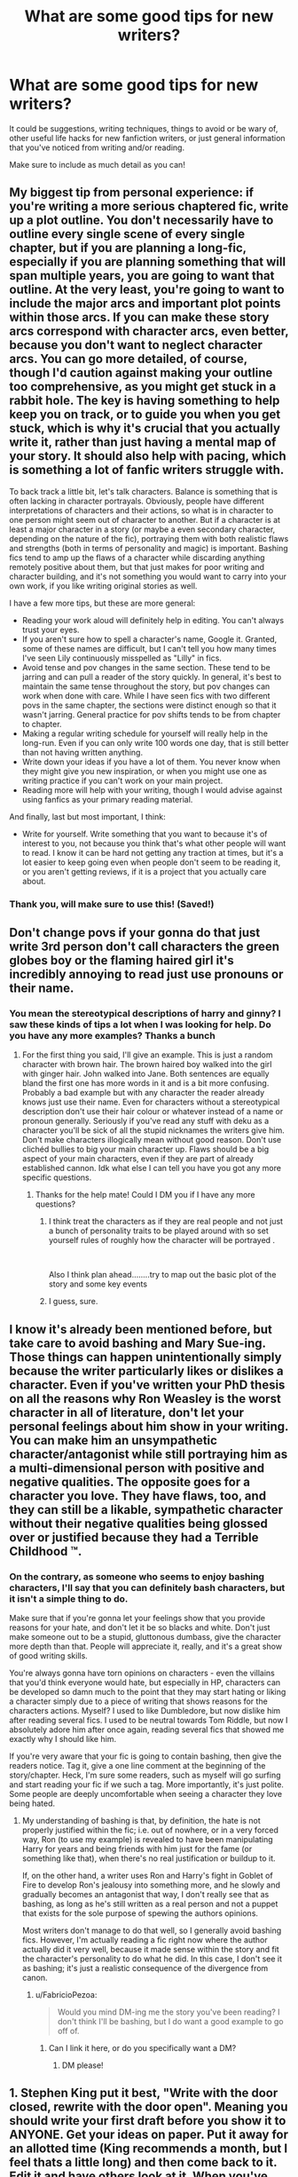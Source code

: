#+TITLE: What are some good tips for new writers?

* What are some good tips for new writers?
:PROPERTIES:
:Author: FabricioPezoa
:Score: 17
:DateUnix: 1588302696.0
:DateShort: 2020-May-01
:FlairText: Discussion
:END:
It could be suggestions, writing techniques, things to avoid or be wary of, other useful life hacks for new fanfiction writers, or just general information that you've noticed from writing and/or reading.

Make sure to include as much detail as you can!


** My biggest tip from personal experience: if you're writing a more serious chaptered fic, write up a plot outline. You don't necessarily have to outline every single scene of every single chapter, but if you are planning a long-fic, especially if you are planning something that will span multiple years, you are going to want that outline. At the very least, you're going to want to include the major arcs and important plot points within those arcs. If you can make these story arcs correspond with character arcs, even better, because you don't want to neglect character arcs. You can go more detailed, of course, though I'd caution against making your outline too comprehensive, as you might get stuck in a rabbit hole. The key is having something to help keep you on track, or to guide you when you get stuck, which is why it's crucial that you actually write it, rather than just having a mental map of your story. It should also help with pacing, which is something a lot of fanfic writers struggle with.

To back track a little bit, let's talk characters. Balance is something that is often lacking in character portrayals. Obviously, people have different interpretations of characters and their actions, so what is in character to one person might seem out of character to another. But if a character is at least a major character in a story (or maybe a even secondary character, depending on the nature of the fic), portraying them with both realistic flaws and strengths (both in terms of personality and magic) is important. Bashing fics tend to amp up the flaws of a character while discarding anything remotely positive about them, but that just makes for poor writing and character building, and it's not something you would want to carry into your own work, if you like writing original stories as well.

I have a few more tips, but these are more general:

- Reading your work aloud will definitely help in editing. You can't always trust your eyes.
- If you aren't sure how to spell a character's name, Google it. Granted, some of these names are difficult, but I can't tell you how many times I've seen Lily continuously misspelled as "Lilly" in fics.
- Avoid tense and pov changes in the same section. These tend to be jarring and can pull a reader of the story quickly. In general, it's best to maintain the same tense throughout the story, but pov changes can work when done with care. While I have seen fics with two different povs in the same chapter, the sections were distinct enough so that it wasn't jarring. General practice for pov shifts tends to be from chapter to chapter.
- Making a regular writing schedule for yourself will really help in the long-run. Even if you can only write 100 words one day, that is still better than not having written anything.
- Write down your ideas if you have a lot of them. You never know when they might give you new inspiration, or when you might use one as writing practice if you can't work on your main project.
- Reading more will help with your writing, though I would advise against using fanfics as your primary reading material.

And finally, last but most important, I think:

- Write for yourself. Write something that you want to because it's of interest to you, not because you think that's what other people will want to read. I know it can be hard not getting any traction at times, but it's a lot easier to keep going even when people don't seem to be reading it, or you aren't getting reviews, if it is a project that you actually care about.
:PROPERTIES:
:Author: tragicHoratio
:Score: 21
:DateUnix: 1588306673.0
:DateShort: 2020-May-01
:END:

*** Thank you, will make sure to use this! (Saved!)
:PROPERTIES:
:Author: FabricioPezoa
:Score: 3
:DateUnix: 1588309124.0
:DateShort: 2020-May-01
:END:


** Don't change povs if your gonna do that just write 3rd person don't call characters the green globes boy or the flaming haired girl it's incredibly annoying to read just use pronouns or their name.
:PROPERTIES:
:Author: _NotMitetechno_
:Score: 6
:DateUnix: 1588307450.0
:DateShort: 2020-May-01
:END:

*** You mean the stereotypical descriptions of harry and ginny? I saw these kinds of tips a lot when I was looking for help. Do you have any more examples? Thanks a bunch
:PROPERTIES:
:Author: FabricioPezoa
:Score: 4
:DateUnix: 1588309188.0
:DateShort: 2020-May-01
:END:

**** For the first thing you said, I'll give an example. This is just a random character with brown hair. The brown haired boy walked into the girl with ginger hair. John walked into Jane. Both sentences are equally bland the first one has more words in it and is a bit more confusing. Probably a bad example but with any character the reader already knows just use their name. Even for characters without a stereotypical description don't use their hair colour or whatever instead of a name or pronoun generally. Seriously if you've read any stuff with deku as a character you'll be sick of all the stupid nicknames the writers give him. Don't make characters illogically mean without good reason. Don't use clichéd bullies to big your main character up. Flaws should be a big aspect of your main characters, even if they are part of already established cannon. Idk what else I can tell you have you got any more specific questions.
:PROPERTIES:
:Author: _NotMitetechno_
:Score: 5
:DateUnix: 1588309521.0
:DateShort: 2020-May-01
:END:

***** Thanks for the help mate! Could I DM you if I have any more questions?
:PROPERTIES:
:Author: FabricioPezoa
:Score: 2
:DateUnix: 1588342694.0
:DateShort: 2020-May-01
:END:

****** I think treat the characters as if they are real people and not just a bunch of personality traits to be played around with so set yourself rules of roughly how the character will be portrayed .

​

Also I think plan ahead........try to map out the basic plot of the story and some key events
:PROPERTIES:
:Author: Thorfan23
:Score: 2
:DateUnix: 1588349452.0
:DateShort: 2020-May-01
:END:


****** I guess, sure.
:PROPERTIES:
:Author: _NotMitetechno_
:Score: 1
:DateUnix: 1588343342.0
:DateShort: 2020-May-01
:END:


** I know it's already been mentioned before, but take care to avoid bashing and Mary Sue-ing. Those things can happen unintentionally simply because the writer particularly likes or dislikes a character. Even if you've written your PhD thesis on all the reasons why Ron Weasley is the worst character in all of literature, don't let your personal feelings about him show in your writing. You can make him an unsympathetic character/antagonist while still portraying him as a multi-dimensional person with positive and negative qualities. The opposite goes for a character you love. They have flaws, too, and they can still be a likable, sympathetic character without their negative qualities being glossed over or justified because they had a Terrible Childhood ™.
:PROPERTIES:
:Author: Abie775
:Score: 7
:DateUnix: 1588318217.0
:DateShort: 2020-May-01
:END:

*** On the contrary, as someone who seems to enjoy bashing characters, I'll say that you can definitely bash characters, but it isn't a simple thing to do.

Make sure that if you're gonna let your feelings show that you provide reasons for your hate, and don't let it be so blacks and white. Don't just make someone out to be a stupid, gluttonous dumbass, give the character more depth than that. People will appreciate it, really, and it's a great show of good writing skills.

You're always gonna have torn opinions on characters - even the villains that you'd think everyone would hate, but especially in HP, characters can be developed so damn much to the point that they may start hating or liking a character simply due to a piece of writing that shows reasons for the characters actions. Myself? I used to like Dumbledore, but now dislike him after reading several fics. I used to be neutral towards Tom Riddle, but now I absolutely adore him after once again, reading several fics that showed me exactly why I should like him.

If you're very aware that your fic is going to contain bashing, then give the readers notice. Tag it, give a one line comment at the beginning of the story/chapter. Heck, I'm sure some readers, such as myself will go surfing and start reading your fic if we such a tag. More importantly, it's just polite. Some people are deeply uncomfortable when seeing a character they love being hated.
:PROPERTIES:
:Author: Naiumin
:Score: 4
:DateUnix: 1588322439.0
:DateShort: 2020-May-01
:END:

**** My understanding of bashing is that, by definition, the hate is not properly justified within the fic; i.e. out of nowhere, or in a very forced way, Ron (to use my example) is revealed to have been manipulating Harry for years and being friends with him just for the fame (or something like that), when there's no real justification or buildup to it.

If, on the other hand, a writer uses Ron and Harry's fight in Goblet of Fire to develop Ron's jealousy into something more, and he slowly and gradually becomes an antagonist that way, I don't really see that as bashing, as long as he's still written as a real person and not a puppet that exists for the sole purpose of spewing the authors opinions.

Most writers don't manage to do that well, so I generally avoid bashing fics. However, I'm actually reading a fic right now where the author actually did it very well, because it made sense within the story and fit the character's personality to do what he did. In this case, I don't see it as bashing; it's just a realistic consequence of the divergence from canon.
:PROPERTIES:
:Author: Abie775
:Score: 3
:DateUnix: 1588331816.0
:DateShort: 2020-May-01
:END:

***** u/FabricioPezoa:
#+begin_quote
  Would you mind DM-ing me the story you've been reading? I don't think I'll be bashing, but I do want a good example to go off of.
#+end_quote
:PROPERTIES:
:Author: FabricioPezoa
:Score: 1
:DateUnix: 1588342850.0
:DateShort: 2020-May-01
:END:

****** Can I link it here, or do you specifically want a DM?
:PROPERTIES:
:Author: Abie775
:Score: 2
:DateUnix: 1588343234.0
:DateShort: 2020-May-01
:END:

******* DM please!
:PROPERTIES:
:Author: FabricioPezoa
:Score: 1
:DateUnix: 1588357306.0
:DateShort: 2020-May-01
:END:


** 1. Stephen King put it best, "Write with the door closed, rewrite with the door open". Meaning you should write your first draft before you show it to ANYONE. Get your ideas on paper. Put it away for an allotted time (King recommends a month, but I feel thats a little long) and then come back to it. Edit it and have others look at it. When you've made your edits, THAT is when you should post your first chapter. If you do so before, you might get stuck and end up not finishing the work.
2. Criticism in reviews are not those of professional writers, nor necessarily by other writers, so I would advise taking a majority of it with a grain of salt, but there is some legitimate criticism out there, so always keep your eyes open.
3. Write for YOU! Write because it makes you happy, not because you feel like you owe anything to anyone. You don't. That being said, it does really suck when a writer decides to abandon a story just when it was getting good. (Trust me, I know. I've been on both sides as the author who abandons their story and the reader who gets figuratively blue-balled) Though you probably won't run into this problem if you follow 1.
4. You will ALMOST CERTAINLY receive hate of some form. Be prepared and understand that responding to them in any form just makes them do it more. Ignore them and move on.
:PROPERTIES:
:Author: ST_Jackson
:Score: 5
:DateUnix: 1588310247.0
:DateShort: 2020-May-01
:END:

*** Thanks for the advice!
:PROPERTIES:
:Author: FabricioPezoa
:Score: 1
:DateUnix: 1588342909.0
:DateShort: 2020-May-01
:END:


** Read this comment thread about the magic of the HP universe: [[https://www.reddit.com/r/HPfanfiction/comments/gaquik/magical_cores_or_the_limits_of_a_wizard/fp1dc84/]]
:PROPERTIES:
:Author: 420SwagBro
:Score: 5
:DateUnix: 1588304462.0
:DateShort: 2020-May-01
:END:

*** Big help, thanks a lot!
:PROPERTIES:
:Author: FabricioPezoa
:Score: 1
:DateUnix: 1588308938.0
:DateShort: 2020-May-01
:END:


** Make sure to proof read and edit! Also let the story flow at your pace, do not feel rushed or harassed into writing a chapter for the sake of just putting one out, your story will be watered down and have issues if you do not take you time and think through what you want to write. Most important of all though is to remember that it is your story and not to take any negative feedback too seriously. Constructive criticism is good, but those that are downright rude, just ignore them.
:PROPERTIES:
:Author: truth_archer
:Score: 6
:DateUnix: 1588303823.0
:DateShort: 2020-May-01
:END:

*** Thanks so much!
:PROPERTIES:
:Author: FabricioPezoa
:Score: 2
:DateUnix: 1588308951.0
:DateShort: 2020-May-01
:END:


** Make sure the spelling of names is right. Too many times have I read a story that had Hermione's, McGonagall's, or Lucius' name as completely different spellings.

Don't have characters so one-dimensional.Even if you're doing the typical Weasley and Dumbledore manipulates Harry type of stories, there should be something extra there.

Don't go too crazy with describing the settings and areas that the characters are in.

Look through other fanfictions, trying to come up with a new idea is difficult, but making twists from previous stories can be fun to do. Don't try to write something that's been done before, or if it has been done before then try to do different things with it.

If it's a multi-chapter, I suggest having multiple chapters prewritten before starting to post the story, it'll help you out, as well as get you further in your work, and have some sort of "schedule" of sorts.
:PROPERTIES:
:Author: SnarkyAndProud
:Score: 3
:DateUnix: 1588310434.0
:DateShort: 2020-May-01
:END:


** Write what you want to write. Be open to new ideas, sure, but this is YOUR story, everybody else is just along for the ride. If you don't want to write something, don't, and if you do want to write something, do.
:PROPERTIES:
:Author: Lynix2341
:Score: 3
:DateUnix: 1588312917.0
:DateShort: 2020-May-01
:END:

*** Also, happy cake day.
:PROPERTIES:
:Author: Lynix2341
:Score: 2
:DateUnix: 1588312943.0
:DateShort: 2020-May-01
:END:


** In addition to the information that people provided below, make sure the grammar is good. Look up how to properly format dialogue, and remember to vary your dialogue tags. Also, not every line of dialogue needs a tag!

I think improperly formatted dialogue is probably the most common mistake I see, and in several cases it's been enough to make me drop a fic.
:PROPERTIES:
:Author: Flye_Autumne
:Score: 3
:DateUnix: 1588338818.0
:DateShort: 2020-May-01
:END:


** Honestly, the best thing you can do is have fun. "Well-written" is completely subjective. Even a tropey, cliche, grammatical error-filled story can be Amazing to read if it's about something the reader and the author care about. That kind of passion shines through.

Write what you want to read, I guarantee other people will want to read it too.
:PROPERTIES:
:Author: panda-goddess
:Score: 5
:DateUnix: 1588305336.0
:DateShort: 2020-May-01
:END:

*** Thanks for the help!
:PROPERTIES:
:Author: FabricioPezoa
:Score: 2
:DateUnix: 1588309018.0
:DateShort: 2020-May-01
:END:


** -_-

tip number one: look for previous threads on a topic before making a new one.

In brief however:

- Descriptive language is good, but much like cinnamon, it is best in moderation. Don't go crazy with describing the setting or the characters, it's boring and weird. (I have done this)

- Try and have at least a basic idea of what you want to do with a story or drabble when you start writing it. Do you want a romance? Do you want to explore a specific character or idea? etc.

- Please for the love of god: spell check, grammar check, and formatting check. It is an extreme turnoff to constantly come across misspelled or misused words, or solid walls of text with no paragraph breaks.

- Writing is a skill. Like any skill, it requires practice to become good. The first thing you write will always disappoint you in retrospect. This is normal. Learn from it. Copy what worked and change what didn't. If you get honest criticism, try to use it.

- Read more. Learn what has already been done: even if you are going to repeat it you can compare what did and didn't work in the other fic to improve yours. Learn what good and bad grammar looks like. Learn what good and bad character dialogue looks like. etc.

- No idea for a fic is good or bad but that the writer makes it so. Even if you're planning on using some horrible or annoying cliche, if you write it well enough you can make people love it. But, you should probably try to avoid those cliches when you're starting out.

- Write for yourself. Do it for fun. If you have an idea that you want to see in the world, just fucking go for it.
:PROPERTIES:
:Author: totorox92
:Score: 3
:DateUnix: 1588303742.0
:DateShort: 2020-May-01
:END:

*** Thank you for the advice! (I have tried looking for past posts, but they didn't seem to talk about what I had meant)
:PROPERTIES:
:Author: FabricioPezoa
:Score: 3
:DateUnix: 1588308999.0
:DateShort: 2020-May-01
:END:


** Practical tip, read through drafts backwards to force your brain to focus on the words and pick up errors.
:PROPERTIES:
:Score: 2
:DateUnix: 1588306296.0
:DateShort: 2020-May-01
:END:

*** I feel like this is something I'm going to use for a long time.

Anyhow, thanks a lot, internet stranger!
:PROPERTIES:
:Author: FabricioPezoa
:Score: 2
:DateUnix: 1588309088.0
:DateShort: 2020-May-01
:END:


** When I sit down and want to start writing a chapter, my plan is simple: write, write, and write some more. Do NOT stress over every line as if comes out, just let it go, and don't expect it to come out perfectly the first time. Being too much of a perfectionist will make you stress and ultimately, the chapter will come out much more slowly. Edit after you've written a good chuck, and THEN you should go back and fix all the minor errors.
:PROPERTIES:
:Author: Naiumin
:Score: 2
:DateUnix: 1588322699.0
:DateShort: 2020-May-01
:END:


** Look up 'show and tell'. Show your story by describing it rather than telling everything that's going on. Don't have one full page of just telling Harry's (or whoever the main character is) back story and what has happened (unless your story is a sequel, and you need to summarise the previous story, and if so, do it /briefly/, don't go on forever).

Also, personal pet peeve: make sure you spell correctly, especially names and terminology from the HP universe.
:PROPERTIES:
:Score: 2
:DateUnix: 1588327143.0
:DateShort: 2020-May-01
:END:


** Happy cake day!

Plan and research ahead. Oh, and find a beta.
:PROPERTIES:
:Author: YOB1997
:Score: 2
:DateUnix: 1588331159.0
:DateShort: 2020-May-01
:END:


** Remove everything that does not add.

A story that uses 400,000 words to tell a story will always be inferior to the one that tells the same story with only 50,000 words.
:PROPERTIES:
:Author: WoomyWobble
:Score: 1
:DateUnix: 1588414260.0
:DateShort: 2020-May-02
:END:
